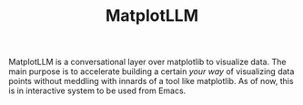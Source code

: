 #+TITLE: MatplotLLM

MatplotLLM is a conversational layer over matplotlib to visualize data. The main
purpose is to accelerate building a certain /your way/ of visualizing data points
without meddling with innards of a tool like matplotlib. As of now, this is in
interactive system to be used from Emacs.
